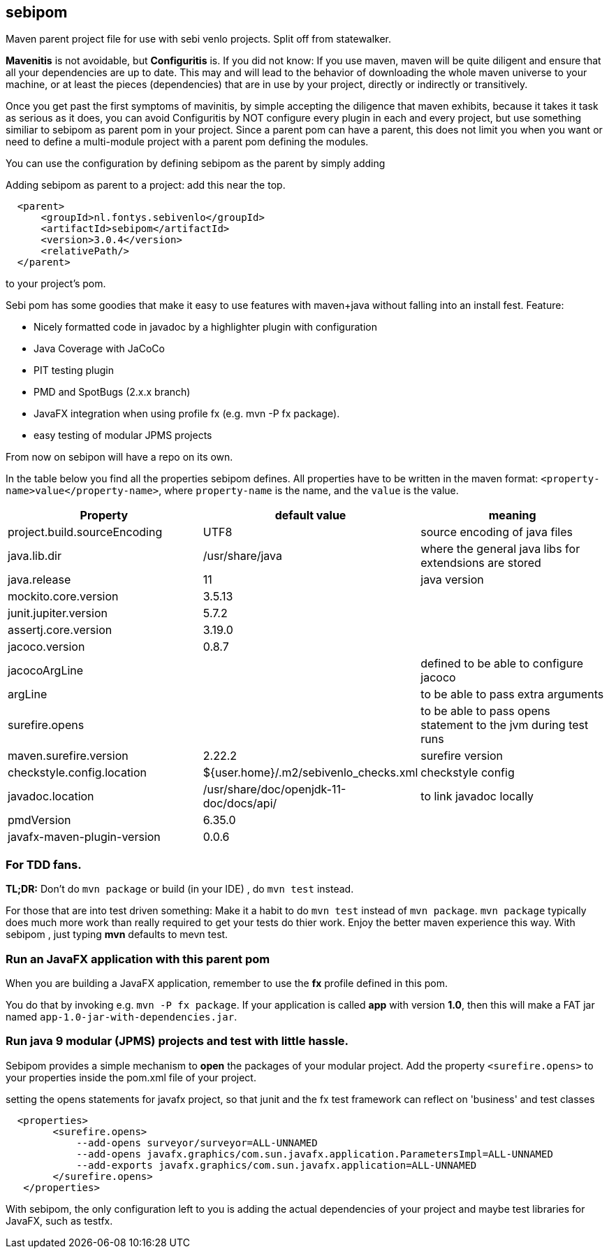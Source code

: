 == sebipom

Maven parent project file for use with sebi venlo projects. Split off from statewalker.

*Mavenitis* is not avoidable, but *Configuritis* is.
If you did not know: If you use maven, maven will be quite diligent and ensure that all your
dependencies are up to date. This may and will lead to the behavior of downloading the whole maven universe to
your machine, or at least the pieces (dependencies) that are in use by your project, directly or indirectly or transitively.

Once you get past the first symptoms of mavinitis, by simple accepting the diligence that maven exhibits, because it takes
it task as serious as it does, you can avoid Configuritis by NOT configure every plugin in each and every project, but use something
similiar to sebipom as parent pom in your project. Since a parent pom can have a parent,
this does not limit you when you want or need to define a multi-module project with a parent pom defining the modules.

You can use the configuration by defining sebipom as the parent by simply adding

.Adding sebipom as parent to a project: add this near the top.
[source,xml]
----
  <parent>
      <groupId>nl.fontys.sebivenlo</groupId>
      <artifactId>sebipom</artifactId>
      <version>3.0.4</version>
      <relativePath/>
  </parent>
----

to your project's pom.


Sebi pom has some goodies that make it easy to use features with maven+java without falling into an install fest.
Feature:

* Nicely formatted code in javadoc by a highlighter plugin with configuration
* Java Coverage with JaCoCo
* PIT testing plugin
* PMD and SpotBugs (2.x.x branch)
* JavaFX integration when using profile fx (e.g. mvn -P fx package).
* easy testing of modular JPMS  projects

From now on sebipon will have a repo on its own.

In the table below you find all the properties sebipom defines.
All properties have to  be written in the maven format: `<property-name>value</property-name>`,
where `property-name` is the name, and the `value` is the value.

[options="header"]
|====
|Property | default value | meaning
|project.build.sourceEncoding |UTF8| source encoding of java files
|java.lib.dir| /usr/share/java| where the general java libs for extendsions are stored
|java.release | 11| java version
|mockito.core.version|3.5.13|
|junit.jupiter.version|5.7.2|
|assertj.core.version|3.19.0|
|jacoco.version|0.8.7|
|jacocoArgLine| |defined to be able to configure jacoco
|argLine|| to be able to pass extra arguments
|surefire.opens|| to be able to pass opens statement to the jvm during test runs
|maven.surefire.version|2.22.2|surefire version
|checkstyle.config.location| ${user.home}/.m2/sebivenlo_checks.xml | checkstyle config
|javadoc.location| /usr/share/doc/openjdk-11-doc/docs/api/|to link javadoc locally
|pmdVersion|6.35.0|
|javafx-maven-plugin-version|0.0.6|
|====

=== For TDD fans.

**TL;DR:** Don't do `mvn package` or build (in your IDE) , do `mvn test` instead.

For those that are into test driven something:
Make it a habit to do `mvn test` instead of `mvn package`. `mvn package` typically does much more work than really required to get your tests do thier work. Enjoy the better maven experience this way. With sebipom , just typing *mvn*  defaults to mevn test.

=== Run an JavaFX application with this parent pom

When you are building a JavaFX application, remember to use the **fx** profile defined in this pom.

You do that by invoking e.g.  `mvn -P fx package`. If your application is called **app** with version **1.0**, then this will make a FAT jar named
`app-1.0-jar-with-dependencies.jar`.

=== Run java 9 modular (JPMS) projects and test with little hassle.

Sebipom provides a simple mechanism to **open** the packages of your modular project.
Add the property `<surefire.opens>` to your properties inside the pom.xml file of your project.

.setting the opens statements for javafx project, so that junit and the fx test framework can reflect on 'business' and test classes
[source,xml]
----
  <properties>
        <surefire.opens>
            --add-opens surveyor/surveyor=ALL-UNNAMED
            --add-opens javafx.graphics/com.sun.javafx.application.ParametersImpl=ALL-UNNAMED
            --add-exports javafx.graphics/com.sun.javafx.application=ALL-UNNAMED
        </surefire.opens>
   </properties>
----

With sebipom, the only configuration left to you is adding the actual dependencies of your project and maybe test libraries
for JavaFX, such as testfx.
